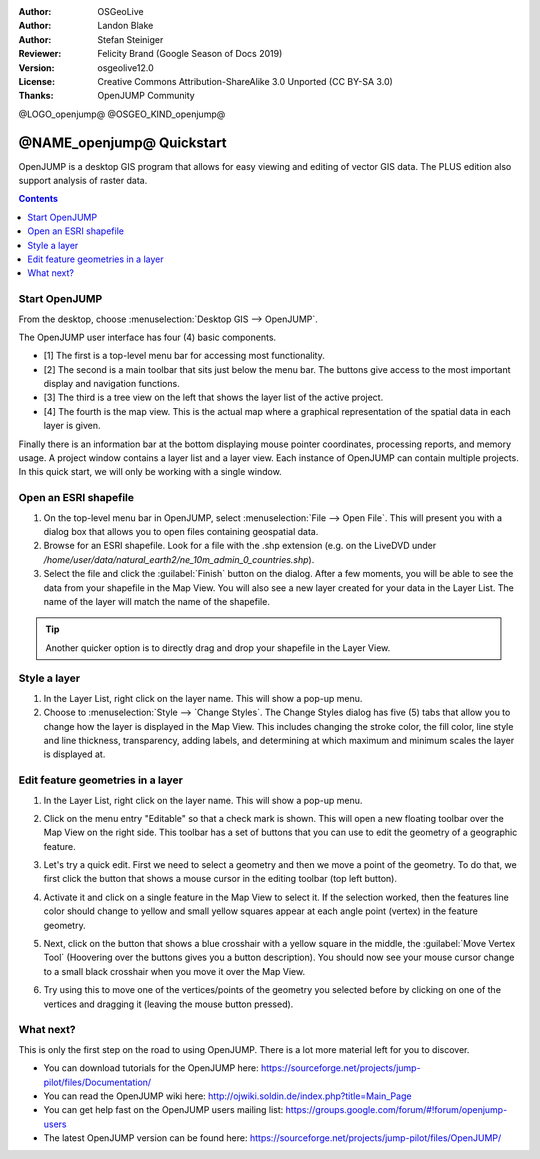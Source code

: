 :Author: OSGeoLive
:Author: Landon Blake
:Author: Stefan Steiniger
:Reviewer: Felicity Brand (Google Season of Docs 2019)
:Version: osgeolive12.0
:License: Creative Commons Attribution-ShareAlike 3.0 Unported  (CC BY-SA 3.0)
:Thanks: OpenJUMP Community

@LOGO_openjump@
@OSGEO_KIND_openjump@

********************************************************************************
@NAME_openjump@ Quickstart
********************************************************************************

OpenJUMP is a desktop GIS program that allows for easy viewing and editing 
of vector GIS data. The PLUS edition also support analysis of raster data.

.. contents:: Contents
   :local:

Start OpenJUMP
==============

From the desktop, choose :menuselection:`Desktop GIS --> OpenJUMP`.  

The OpenJUMP user interface has four (4) basic components.

* [1] The first is a top-level menu bar for accessing most functionality. 
* [2] The second is a main toolbar that sits just below the menu bar. The buttons give access to the most important display and navigation functions. 
* [3] The third is a tree view on the left that shows the layer list of the active project. 
* [4] The fourth is the map view. This is the actual map where a graphical representation of the spatial data in each layer is given. 

Finally there is an information bar at the bottom displaying mouse pointer coordinates, processing reports, and memory usage. A project window contains a layer list and a layer view. 
Each instance of OpenJUMP can contain multiple projects. In this quick start, we will only be working with a single window.

.. image:: /images/projects/openjump/openjump_ss_01.png
   :scale: 55 

Open an ESRI shapefile
======================

#. On the top-level menu bar in OpenJUMP, select :menuselection:`File --> Open File`. This will present you with a dialog box that allows you to open files containing geospatial data.
#. Browse for an ESRI shapefile. Look for a file with the .shp extension (e.g. on the LiveDVD under `/home/user/data/natural_earth2/ne_10m_admin_0_countries.shp`). 
#. Select the file and click the :guilabel:`Finish` button on the dialog. After a few moments, you will be able to see the data from your shapefile in the Map View. You will also see a new layer created for your data in the Layer List. The name of the layer will match the name of the shapefile.

.. image:: /images/projects/openjump/openjump_ss_02.png
   :scale: 55 

.. Tip:: Another quicker option is to directly drag and drop your shapefile in the Layer View.

Style a layer
=============

#. In the Layer List, right click on the layer name. This will show a pop-up menu.
#. Choose to :menuselection:`Style --> `Change Styles`. The Change Styles dialog has five (5) tabs that allow you to change how the layer is displayed in the Map View. This includes changing the stroke color, the fill color, line style and line thickness, transparency, adding labels, and determining at which maximum and minimum scales the layer is displayed at.

.. image:: /images/projects/openjump/openjump_ss_03.png
   :scale: 55 
   
.. image:: /images/projects/openjump/openjump_ss_04.png
   :scale: 55 

Edit feature geometries in a layer
==================================

#. In the Layer List, right click on the layer name. This will show a pop-up menu. 
#. Click on the menu entry "Editable" so that a check mark is shown. This will open a new floating toolbar over the Map View on the right side. This toolbar has a set of buttons that you can use to edit the geometry of a geographic feature.

   .. image:: /images/projects/openjump/openjump_ss_05.png
     :scale: 55 

   .. image:: /images/projects/openjump/openjump_ss_06.png
     :scale: 55 

#. Let's try a quick edit. First we need to select a geometry and then we move a point of the geometry. To do that, we first click the button that shows a mouse cursor in the editing toolbar (top left button). 
#. Activate it and click on a single feature in the Map View to select it. If the selection worked, then the features line color should change to yellow and small yellow squares appear at each angle point (vertex) in the feature geometry. 

   .. image:: /images/projects/openjump/openjump_ss_07.png
     :scale: 55 

#. Next, click on the button that shows a blue crosshair with a yellow square in the middle, the :guilabel:`Move Vertex Tool` (Hoovering over the buttons gives you a button description). You should now see your mouse cursor change to a small black crosshair when you move it over the Map View. 

   .. image:: /images/projects/openjump/openjump_ss_08.png
     :scale: 55 

#. Try using this to move one of the vertices/points of the geometry you selected before by clicking on one of the vertices and dragging it (leaving the mouse button pressed).

   .. image:: /images/projects/openjump/openjump_ss_09.png
     :scale: 55 

What next?
==========

This is only the first step on the road to using OpenJUMP. There is a lot more material left for you to discover.

* You can download tutorials for the OpenJUMP here: https://sourceforge.net/projects/jump-pilot/files/Documentation/

* You can read the OpenJUMP wiki here: http://ojwiki.soldin.de/index.php?title=Main_Page

* You can get help fast on the OpenJUMP users mailing list: https://groups.google.com/forum/#!forum/openjump-users

* The latest OpenJUMP version can be found here: https://sourceforge.net/projects/jump-pilot/files/OpenJUMP/


